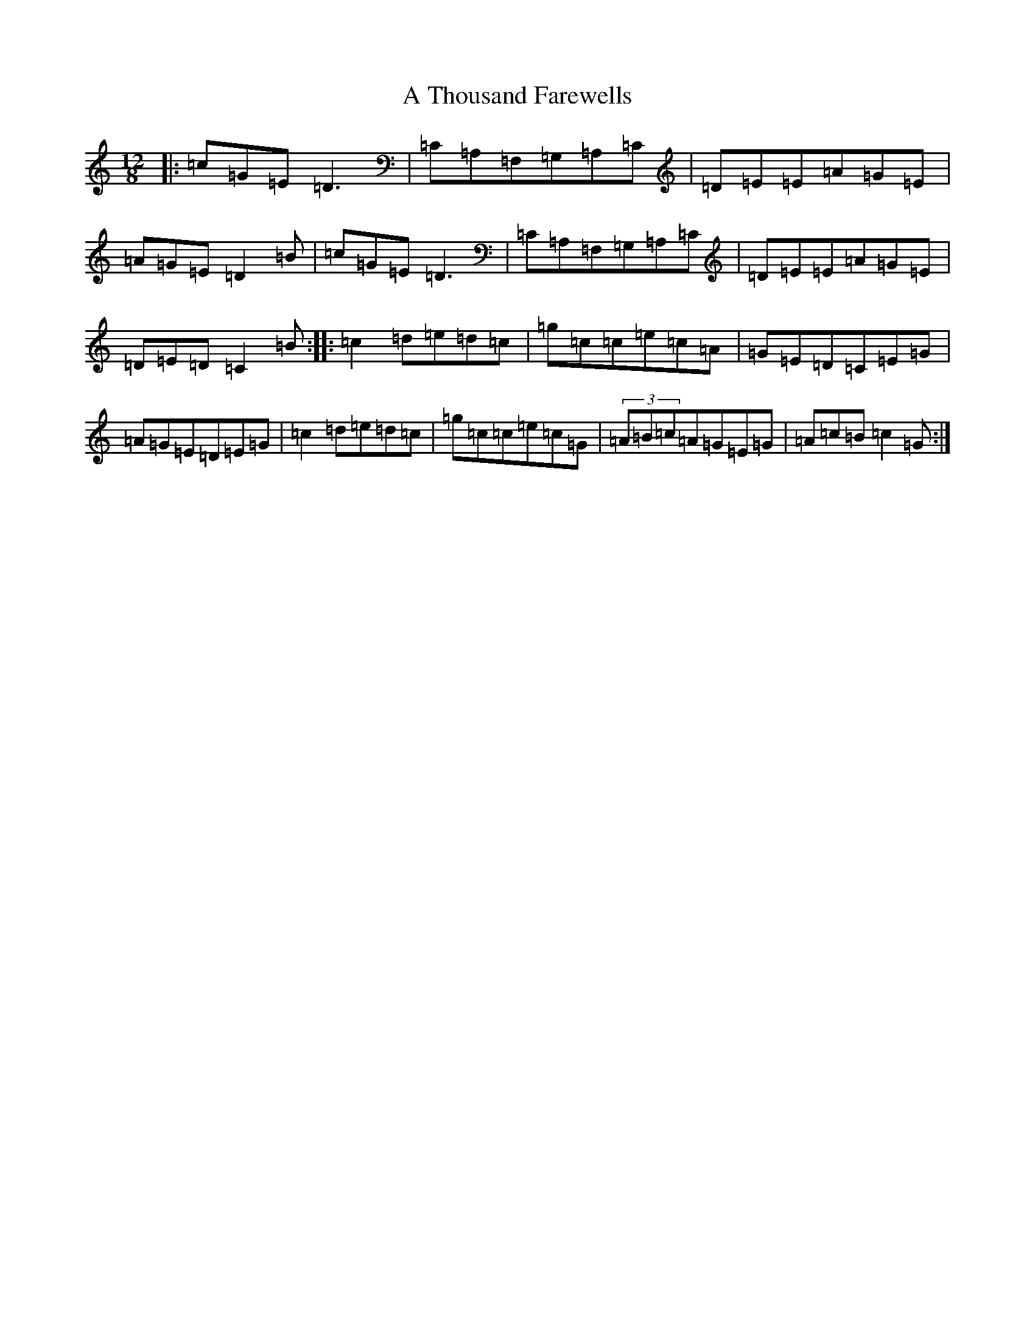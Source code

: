 X: 185
T: A Thousand Farewells
S: https://thesession.org/tunes/3739#setting16713
Z: D Major
R: slide
M: 12/8
L: 1/8
K: C Major
|:=c=G=E=D3|=C=A,=F,=G,=A,=C|=D=E=E=A=G=E|=A=G=E=D2=B|=c=G=E=D3|=C=A,=F,=G,=A,=C|=D=E=E=A=G=E|=D=E=D=C2=B:||:=c2=d=e=d=c|=g=c=c=e=c=A|=G=E=D=C=E=G|=A=G=E=D=E=G|=c2=d=e=d=c|=g=c=c=e=c=G|(3=A=B=c=A=G=E=G|=A=c=B=c2=G:|
